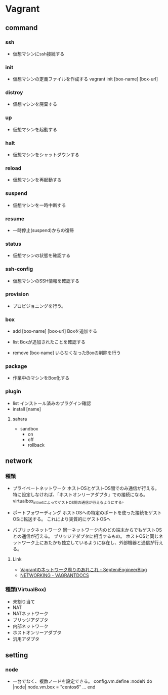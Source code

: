 * Vagrant

** command

*** ssh
- 
  仮想マシンにssh接続する

*** init
- 
  仮想マシンの定義ファイルを作成する
  vagrant init [box-name] [box-url]

*** distroy
- 
  仮想マシンを廃棄する

*** up
- 
  仮想マシンを起動する

*** halt
- 
  仮想マシンをシャットダウンする

*** reload
- 
  仮想マシンを再起動する

*** suspend
- 
  仮想マシンを一時中断する

*** resume
- 
  一時停止(suspend)からの復帰

*** status
- 
  仮想マシンの状態を確認する

*** ssh-config
- 
  仮想マシンのSSH情報を確認する

*** provision
- 
  プロビジョニングを行う。

*** box

- add [box-name] [box-url]
  Boxを追加する

- list
  Boxが追加されたことを確認する

- remove [box-name]
  いらなくなったBoxの削除を行う

*** package
- 
  作業中のマシンをBox化する

*** plugin

- list
  インストール済みのプラグイン確認
- install [name]

**** sahara

- sandbox
  - on
  - off
  - rollback

** network

*** 種類
- プライベートネットワーク
  ホストOSとゲストOS間でのみ通信が行える。
  特に設定しなければ、「ホストオンリーアダプタ」での接続になる。
  virtualbox_intnetによってゲストOS間の通信が行えるようにする。

- ポートフォワーディング
  ホストOSへの特定のポートを使った接続をゲストOSに転送する。
  これにより実質的にゲストOSへ

- パブリックネットワーク
  同一ネットワーク内のどの端末からでもゲストOSとの通信が行える。
  ブリッジアダプタに相当するもの。
  ホストOSと同じネットワーク上にあたかも独立しているように存在し、外部機器と通信が行える。

**** Link
- [[http://labs.septeni.co.jp/?p=966][Vagrantのネットワーク周りのあれこれ - SepteniEngineerBlog]]
- [[https://docs.vagrantup.com/v2/networking/index.html][NETWORKING - VAGRANTDOCS]]  

*** 種類(VirtualBox)

- 未割り当て
- NAT
- NATネットワーク
- ブリッジアダプタ
- 内部ネットワーク
- ホストオンリーアダプタ
- 汎用アダプタ
** setting
*** node
- 
  一台でなく、複数ノードを設定できる。
  config.vm.define :nodeN do |node|
    node.vm.box = "centos6"
    ...
  end
  
  
